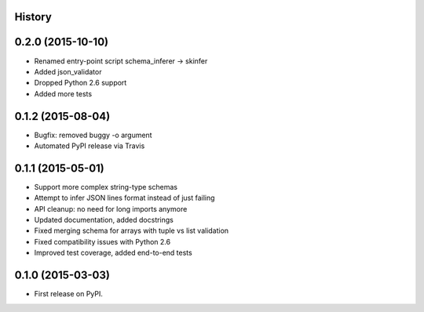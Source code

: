 .. :changelog:

History
-------


0.2.0 (2015-10-10)
------------------

* Renamed entry-point script schema_inferer -> skinfer
* Added json_validator
* Dropped Python 2.6 support
* Added more tests


0.1.2 (2015-08-04)
------------------

* Bugfix: removed buggy -o argument
* Automated PyPI release via Travis


0.1.1 (2015-05-01)
------------------

* Support more complex string-type schemas
* Attempt to infer JSON lines format instead of just failing
* API cleanup: no need for long imports anymore
* Updated documentation, added docstrings
* Fixed merging schema for arrays with tuple vs list validation
* Fixed compatibility issues with Python 2.6
* Improved test coverage, added end-to-end tests


0.1.0 (2015-03-03)
---------------------

* First release on PyPI.

